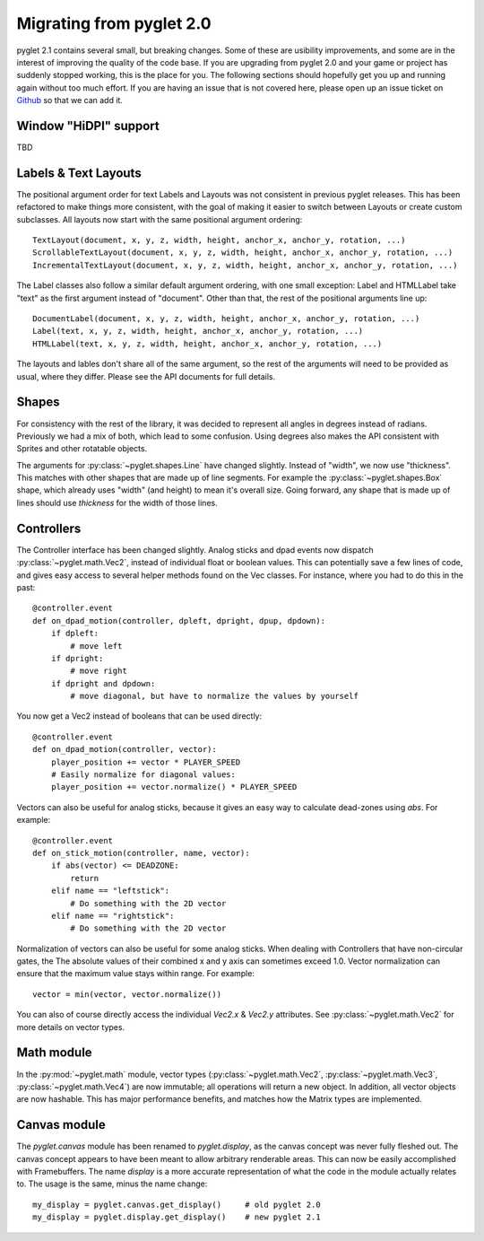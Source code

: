 .. _migration:

Migrating from pyglet 2.0
=========================
pyglet 2.1 contains several small, but breaking changes. Some of these are
usibility improvements, and some are in the interest of improving the quality
of the code base. If you are upgrading from pyglet 2.0 and your game or project
has suddenly stopped working, this is the place for you. The following sections
should hopefully get you up and running again without too much effort. If you
are having an issue that is not covered here, please open up an issue ticket on
`Github <https://github.com/pyglet/pyglet/issues>`_ so that we can add it.

Window "HiDPI" support
----------------------
TBD

Labels & Text Layouts
---------------------
The positional argument order for text Labels and Layouts was not consistent
in previous pyglet releases. This has been refactored to make things more
consistent, with the goal of making it easier to switch between Layouts or
create custom subclasses. All layouts now start with the same positional
argument ordering::

    TextLayout(document, x, y, z, width, height, anchor_x, anchor_y, rotation, ...)
    ScrollableTextLayout(document, x, y, z, width, height, anchor_x, anchor_y, rotation, ...)
    IncrementalTextLayout(document, x, y, z, width, height, anchor_x, anchor_y, rotation, ...)

The Label classes also follow a similar default argument ordering, with one
small exception: Label and HTMLLabel take "text" as the first argument instead
of "document". Other than that, the rest of the positional arguments line up::

    DocumentLabel(document, x, y, z, width, height, anchor_x, anchor_y, rotation, ...)
    Label(text, x, y, z, width, height, anchor_x, anchor_y, rotation, ...)
    HTMLLabel(text, x, y, z, width, height, anchor_x, anchor_y, rotation, ...)

The layouts and lables don't share all of the same argument, so the rest of the
arguments will need to be provided as usual, where they differ. Please see the
API documents for full details.

Shapes
------
For consistency with the rest of the library, it was decided to represent
all angles in degrees instead of radians. Previously we had a mix of both,
which lead to some confusion. Using degrees also makes the API consistent
with Sprites and other rotatable objects.

The arguments for :py:class:`~pyglet.shapes.Line` have changed slightly.
Instead of "width", we now use "thickness". This matches with other shapes
that are made up of line segments. For example the :py:class:`~pyglet.shapes.Box`
shape, which already uses "width" (and height) to mean it's overall size.
Going forward, any shape that is made up of lines should use `thickness`
for the width of those lines.

Controllers
-----------
The Controller interface has been changed slightly. Analog sticks and dpad
events now dispatch :py:class:`~pyglet.math.Vec2`, instead of individual float
or boolean values. This can potentially save a few lines of code, and gives
easy access to several helper methods found on the Vec classes. For instance,
where you had to do this in the past::

    @controller.event
    def on_dpad_motion(controller, dpleft, dpright, dpup, dpdown):
        if dpleft:
            # move left
        if dpright:
            # move right
        if dpright and dpdown:
            # move diagonal, but have to normalize the values by yourself

You now get a Vec2 instead of booleans that can be used directly::

    @controller.event
    def on_dpad_motion(controller, vector):
        player_position += vector * PLAYER_SPEED
        # Easily normalize for diagonal values:
        player_position += vector.normalize() * PLAYER_SPEED

Vectors can also be useful for analog sticks, because it gives an easy way to
calculate dead-zones using `abs`. For example::

    @controller.event
    def on_stick_motion(controller, name, vector):
        if abs(vector) <= DEADZONE:
            return
        elif name == "leftstick":
            # Do something with the 2D vector
        elif name == "rightstick":
            # Do something with the 2D vector

Normalization of vectors can also be useful for some analog sticks. When dealing
with Controllers that have non-circular gates, the The absolute values of their
combined x and y axis can sometimes exceed 1.0. Vector normalization can ensure
that the maximum value stays within range. For example::

            vector = min(vector, vector.normalize())

You can also of course directly access the individual `Vec2.x` & `Vec2.y`
attributes. See :py:class:`~pyglet.math.Vec2` for more details on vector types.

Math module
-----------
In the :py:mod:`~pyglet.math` module, vector types (:py:class:`~pyglet.math.Vec2`,
:py:class:`~pyglet.math.Vec3`, :py:class:`~pyglet.math.Vec4`) are now
immutable; all operations will return a new object. In addition, all vector
objects are now hashable. This has major performance benefits, and matches how
the Matrix types are implemented.

Canvas module
-------------
The `pyglet.canvas` module has been renamed to `pyglet.display`, as the canvas
concept was never fully fleshed out. The canvas concept appears to have been
meant to allow arbitrary renderable areas. This can now be easily accomplished
with Framebuffers. The name `display` is a more accurate representation of what
the code in the module actually relates to. The usage is the same, minus the
name change::

    my_display = pyglet.canvas.get_display()     # old pyglet 2.0
    my_display = pyglet.display.get_display()    # new pyglet 2.1

